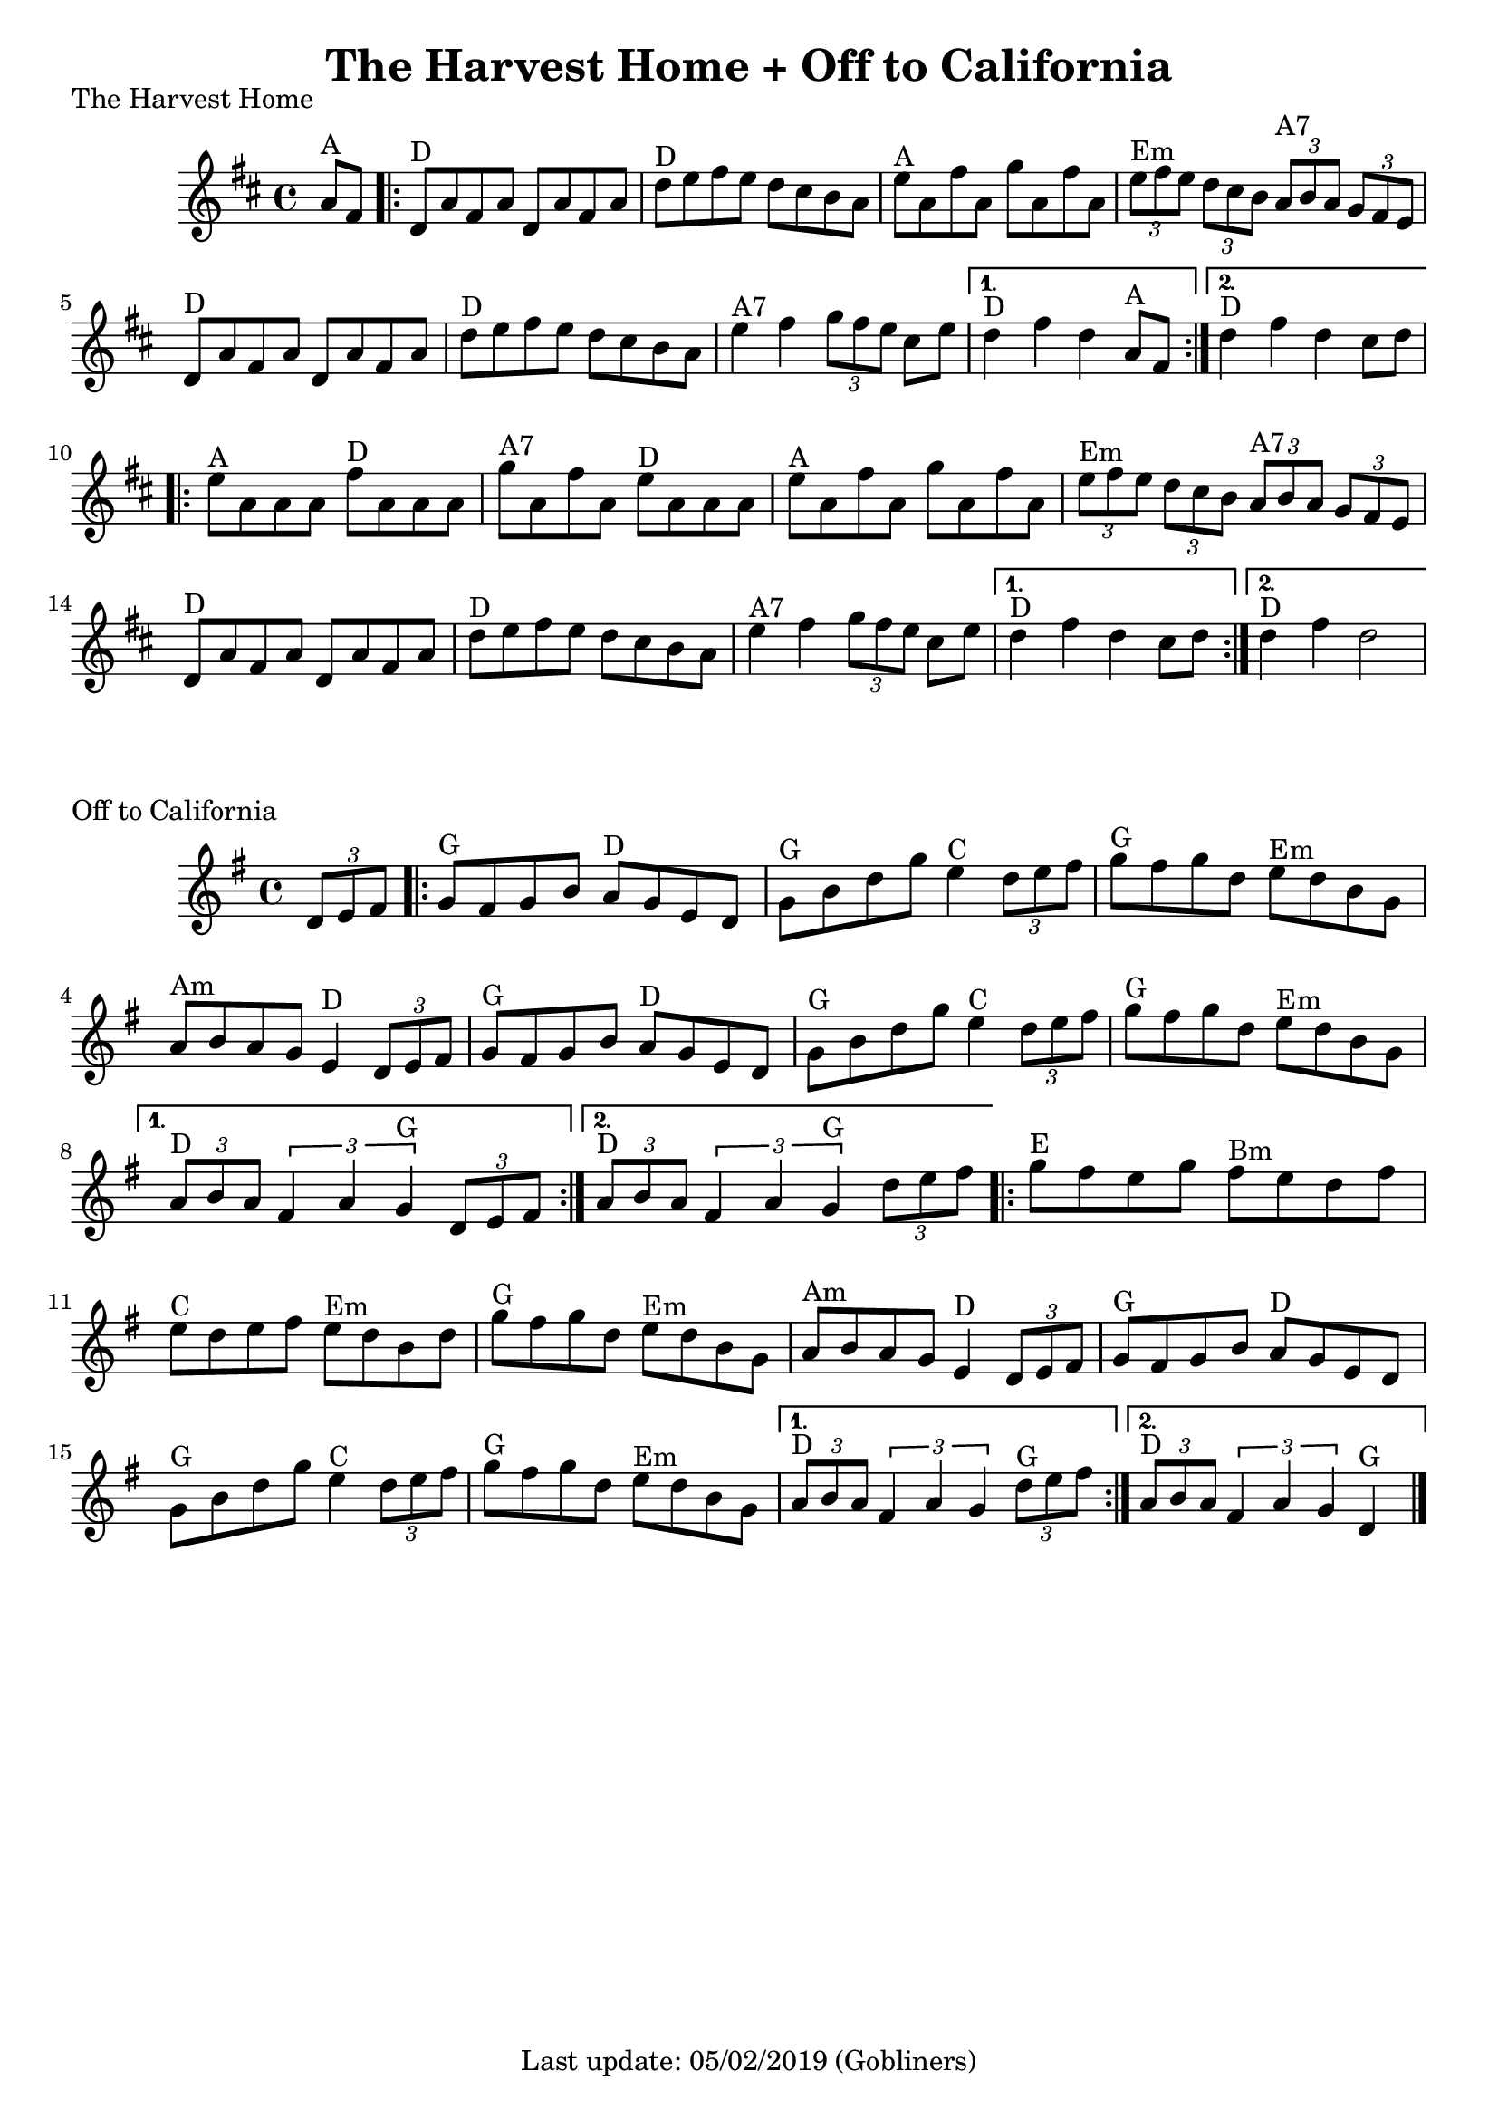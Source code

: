 #(set-default-paper-size "a4" 'portrait)
%#(set-global-staff-size 22)

\version "2.18"
\header {
  title = "The Harvest Home + Off to California"
  enteredby = "grerika @ github"
  tagline = "Last update: 05/02/2019 (Gobliners)"
}

global = {
  \key d \major
  \time 4/4
    %\tempo 4 = 125
}

harvesthome = \relative c'{
  \global
  \dynamicUp
  \partial  4 
    a'8^\markup{A} fis
   \repeat volta 2 {
     \bar ".|:"  d^\markup{D} a' fis a d, a' fis a 
         | d^\markup{D} e fis e d cis b a 
         | e'^\markup{A} a, fis' a, g' a, fis' a, 
         | \tuplet 3/2 {e'^Em fis e} \tuplet 3/2 {d cis b} \tuplet 3/2 {a^\markup{A7} b a} \tuplet 3/2 {g fis e} 
         | d8^\markup{D} a' fis a d, a' fis a
         | d^\markup{D} e fis e d cis b a 
         | e'4^\markup{A7} fis \tuplet 3/2 {g8 fis e} cis e  
   }
     \alternative {
      { d4^\markup{D} fis d  a8^\markup{A} fis|}
      { d'4^\markup{D} fis d  cis8 d |}
    }	
      \repeat volta 2 {
         e8^\markup{A} a, a a fis'^\markup{D} a, a a 
         | g'^\markup{A7} a, fis' a, e'^\markup{D} a, a a 
         | e'^\markup{A} a, fis' a, g' a, fis' a, 
         | \tuplet 3/2 { e'^\markup{Em} fis e} \tuplet 3/2 { d cis b} \tuplet 3/2 { a^\markup{A7} b a} \tuplet 3/2  {g fis e} 
         | d8^\markup{D} a' fis a d, a' fis a 
         | d^\markup{D} e fis e d cis b a 
         | e'4^\markup{A7} fis4 \tuplet 3/2 {g8 fis e} cis e
      }
         \alternative {
            { d4^\markup{D} fis d  cis8 d }
            { d4^\markup{D} fis d2 }
         }
   %\bar ":|."
}

keyofftocalifornia = {
  \key g \major
  \time 4/4
    %\tempo 4 = 125
}

offtocalifornia = \relative c'{
  \keyofftocalifornia
  \dynamicUp
  \partial  4
     \tuplet 3/2 {d8 e fis}
   \repeat volta 2
     {
       g8^\markup{G} fis g b a^\markup{D} g e d | g^\markup{G} b d g e4^\markup{C} \tuplet 3/2 {d8 e fis}
       | g8^\markup{G} fis g d e^\markup{Em} d b g
       | a^\markup{Am} b a g e4^\markup{D} \tuplet 3/2 {d8 e fis}
       | g8^\markup{G} fis g b a^\markup{D} g e d | g^\markup{G} b d g e4^\markup{C} \tuplet 3/2 { d8 e fis}
       | g8^\markup{G} fis g d e^\markup{Em} d b g |
     }
     \alternative {
      { \tuplet 3/2 {a8^\markup{D} b a} \tuplet 3/2 {fis4 a g^\markup{G}} \tuplet 3/2 { d8 e fis} |}
      { \tuplet 3/2 {a8^\markup{D} b a} \tuplet 3/2 {fis4 a g^\markup{G}} \partial  4\tuplet 3/2 { d'8 e fis} }
    }	
      \repeat volta 2 {
        | g^\markup{E} fis e g fis^\markup{Bm} e d fis
        | e^\markup{C} d e fis e^\markup{Em} d b d
        | g^\markup{G} fis g d e^\markup{Em} d b g
        | a^\markup{Am} b a g e4^\markup{D} \tuplet 3/2 {d8 e fis}
        | g^\markup{G} fis g b a^\markup{D} g e d
        | g^\markup{G} b d g e4^\markup{C} \tuplet 3/2 {d8 e fis}
        | g8^\markup{G} fis g d e^\markup{Em} d b g
         }
         \alternative {
            { \tuplet 3/2 {a8^\markup{D} b a} \tuplet 3/2 {fis4 a g} \tuplet 3/2 {d'8^\markup{G} e fis} }
            { \tuplet 3/2 {a,8^\markup{D} b a} \tuplet 3/2 {fis4 a g} d4^\markup{G} }
         }
   \bar "|."
}

\score {
  \header { piece = "The Harvest Home" }
  \new Staff { \harvesthome }
}

\score {
  \header { piece = "Off to California" }
  \new Staff { \offtocalifornia }
}